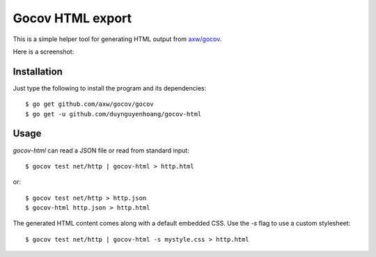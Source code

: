 Gocov HTML export
=================

This is a simple helper tool for generating HTML output from `axw/gocov`_.

.. _axw/gocov: https://github.com/axw/gocov

Here is a screenshot:

.. image:: https://github.com/duynguyenhoang/gocov-html/blob/master/gocovh-html.png
   :scale: 40 %
   :alt: HTML coverage report screenshot
   :align: center


Installation
------------

Just type the following to install the program and its dependencies::

    $ go get github.com/axw/gocov/gocov
    $ go get -u github.com/duynguyenhoang/gocov-html

Usage
-----

`gocov-html` can read a JSON file or read from standard input::

    $ gocov test net/http | gocov-html > http.html

or::

    $ gocov test net/http > http.json
    $ gocov-html http.json > http.html

The generated HTML content comes along with a default embedded CSS. Use the `-s` 
flag to use a custom stylesheet::

    $ gocov test net/http | gocov-html -s mystyle.css > http.html
